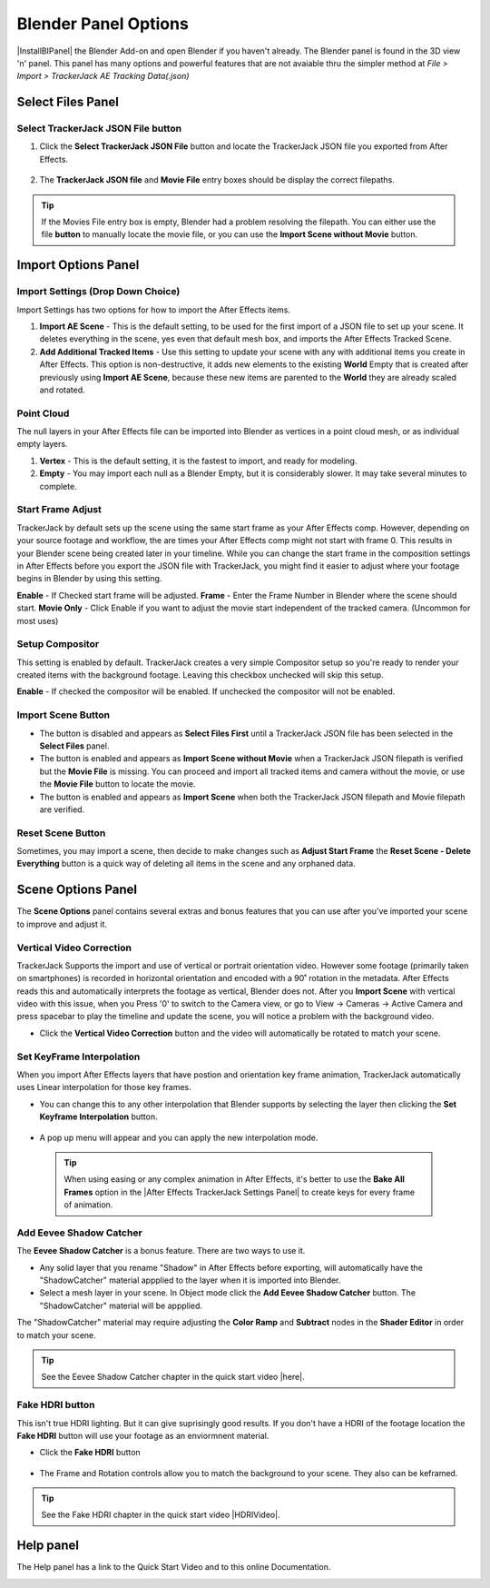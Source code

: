 #####################################
Blender Panel Options
#####################################

|InstallBIPanel| the Blender Add-on and open Blender if you haven't already. The Blender panel is found in the 3D view 'n' panel.
This panel has many options and powerful features that are not avaiable thru the simpler method at *File > Import > TrackerJack AE Tracking Data(.json)*

.. image:: images/BPanelFull.png
    :alt: TrackerJack Blender Import Options
      
.. |InstallBIPanel| raw:: html

       <a href="https://trackerjack-tutorial.readthedocs.io/en/latest/installation.html#blender-add-on-install">Install</a>


======================================================
Select Files Panel
======================================================

Select TrackerJack JSON File button
^^^^^^^^^^^^^^^^^^^^^^^^^^^^^^^^^^^^^^^^^^


1. Click the **Select TrackerJack JSON File** button and locate the TrackerJack JSON file you exported from After Effects.

    .. image:: images/BPanel_SelectFilesbutton.png
        :alt: Select Files Button

2. The **TrackerJack JSON file** and **Movie File** entry boxes should be display the correct filepaths.

    .. image:: images/BPanel_SelectFiles2.png
        :alt: Select Files Filepaths

.. tip::
    If the Movies File entry box is empty, Blender had a problem resolving the filepath. You can either use the file **button** to manually locate the movie file, or you can use the **Import Scene without Movie** button.

.. image:: images/BPanel_SelectFiles3.png
    :alt: Select Files Panel Error


======================================================
Import Options Panel
======================================================


Import Settings (Drop Down Choice)
^^^^^^^^^^^^^^^^^^^^^^^^^^^^^^^^^^^^^^^^^^
Import Settings has two options for how to import the After Effects items.

1. **Import AE Scene** - This is the default setting, to be used for the first import of a JSON file to set up your scene. It deletes everything in the scene, yes even that default mesh box, and imports the After Effects Tracked Scene.
   
2. **Add Additional Tracked Items** - Use this setting to update your scene with any with additional items you create in After Effects. This option is non-destructive, it adds new elements to the existing **World** Empty that is created after previously using **Import AE Scene**, because these new items are parented to the **World** they are already scaled and rotated.

.. image:: images/BPanel_ImportOpts1.png
    :alt: Import Type


Point Cloud
^^^^^^^^^^^^^^^^^^^^^^^^^^^^^^^^^^^^^^^^^^

The null layers in your After Effects file can be imported into Blender as vertices in a point cloud mesh, or as individual empty layers.
 
1. **Vertex** - This is the default setting, it is the fastest to import, and ready for modeling.
   
2. **Empty** - You may import each null as a Blender Empty, but it is considerably slower. It may take several minutes to complete.

.. image:: images/BPanel_ImportOpts2.png
        :alt: TrackerJack Pointcloud Type


Start Frame Adjust
^^^^^^^^^^^^^^^^^^^^^^^^^^^^^^^^^^^^^^^^^^

TrackerJack by default sets up the scene using the same start frame as your After Effects comp. However, depending on your source footage and workflow, the are times your After Effects comp might not start with frame 0. This results in your Blender scene being created later in your timeline. While you can change the start frame in the composition settings in After Effects before you export the JSON file with TrackerJack, you might find it easier to adjust where your footage begins in Blender by using this setting. 

**Enable** - If Checked start frame will be adjusted.
**Frame** - Enter the Frame Number in Blender where the scene should start.
**Movie Only** - Click Enable if you want to adjust the movie start independent of the tracked camera. (Uncommon for most uses)

.. image:: images/BPanel_ImportOpts3.png
    :alt: Start Frame Adjust
        
 .. tip::
        After Effects compositions normally start at Frame 0, Blender timelines begin at Frame 1. TrackerJack adjusts all start frames from 0 to 1 automatically. However, if the After Effects composition begins after frame 1, TrackerJack makes no adjustment. (Unless you use the Frame Adjust option).

Setup Compositor
^^^^^^^^^^^^^^^^^^^^^^^^^^^^^^^^^^^^^^^^^^

This setting is enabled by default. TrackerJack creates a very simple Compositor setup so you're ready to render your created items with the background footage. Leaving this checkbox unchecked will skip this setup.

**Enable** - If checked the compositor will be enabled.  If unchecked the compositor will not be enabled.

.. image:: images/BPanelCompositor.png
    :alt: Compositior Setup
        

Import Scene Button
^^^^^^^^^^^^^^^^^^^^^^^^^^^^^^^^^^^^^^^^^^

• The button is disabled and appears as **Select Files First** until a TrackerJack JSON file has been selected in the **Select Files** panel.
• The button is enabled and appears as **Import Scene without Movie** when a TrackerJack JSON filepath is verified but the **Movie File** is missing. You can proceed and import all tracked items and camera without the movie, or use the **Movie File** button to locate the movie.
• The button is enabled and appears as **Import Scene** when both the TrackerJack JSON filepath and Movie filepath are verified.

.. image:: images/BPanelImportScene.png
    :alt: Import Scene Button

Reset Scene Button
^^^^^^^^^^^^^^^^^^^^^^^^^^^^^^^^^^^^^^^^^^

Sometimes, you may import a scene, then decide to make changes such as **Adjust Start Frame** the **Reset Scene - Delete Everything** button is a quick way of deleting all items in the scene and any orphaned data.

.. image:: images/BPanelResetScene.png
    :alt: Reset Scene Button

======================================================
Scene Options Panel
======================================================

The **Scene Options** panel contains several extras and bonus features that you can use after you've imported your scene to improve and adjust it.

.. image:: images/BPanel_SceneOpts1.png
    :alt: Scene Options Panel

Vertical Video Correction
^^^^^^^^^^^^^^^^^^^^^^^^^^^^^^^^^^^^^^^^^^
TrackerJack Supports the import and use of vertical or portrait orientation video. However some footage (primarily taken on smartphones) is recorded in horizontal orientation and encoded with a 90˚ rotation in the metadata. After Effects reads this and automatically interprets the footage as vertical, Blender does not. After you **Import Scene** with vertical video with this issue, when you Press '0' to switch to the Camera view, or go to View -> Cameras -> Active Camera and press spacebar to play the timeline and update the scene, you will notice a problem with the background video.

• Click the **Vertical Video Correction** button and the video will automatically be rotated to match your scene.

.. image:: images/BlenderVerticalVideo.gif
    :alt: Vertical Video Button

Set KeyFrame Interpolation
^^^^^^^^^^^^^^^^^^^^^^^^^^^^^^^^^^^^^^^^^^
When you import After Effects layers that have postion and orientation key frame animation, TrackerJack automatically uses Linear interpolation for those key frames. 

• You can change this to any other interpolation that Blender supports by selecting the layer then clicking the **Set Keyframe Interpolation** button. 


    .. image:: images/BlenderKeyFrameInterpolation.png
        :alt: Interpolation 1


• A pop up menu will appear and you can apply the new interpolation mode.


    .. image:: images/BlenderKeyFrameInterpolation2.png
        :alt: Interpolation options


 .. tip::
        When using easing or any complex animation in After Effects, it's better to use the **Bake All Frames** option in the |After Effects TrackerJack Settings Panel| to create keys for every frame of animation. 

.. |After Effects TrackerJack Settings Panel| raw:: html

       <a href="https://trackerjack-tutorial.readthedocs.io/en/latest/panel_options.rst#frame-export-drop-down-choice">After Effects TrackerJack Settings Panel</a>


Add Eevee Shadow Catcher
^^^^^^^^^^^^^^^^^^^^^^^^^^^^^^^^^^^^^^^^^^
The **Eevee Shadow Catcher** is a bonus feature. There are two ways to use it. 

• Any solid layer that you rename "Shadow" in After Effects before exporting, will automatically have the "ShadowCatcher" material appplied to the layer when it is imported into Blender.

• Select a mesh layer in your scene. In Object mode click the **Add Eevee Shadow Catcher** button. The "ShadowCatcher" material will be appplied.

The "ShadowCatcher" material may require adjusting the **Color Ramp** and **Subtract** nodes in the **Shader Editor** in order to match your scene. 

.. image:: images/BlenderShadowCatcherAdjust.png
    :alt: ShadowCatcher Adjust


.. tip::
        See the Eevee Shadow Catcher chapter in the quick start video |here|.
    
        .. |here| raw:: html
        
           <a href="https://youtu.be/btiEqsJ1q_E&t=677" target="_blank">here</a>


Fake HDRI button
^^^^^^^^^^^^^^^^^^^^^^^^^^^^^^^^^^^^^^^^^^
This isn't true HDRI lighting. But it can give suprisingly good results. If you don't have a HDRI of the footage location the **Fake HDRI** button will use your footage as an enviormnent material.

• Click the **Fake HDRI** button

    .. image:: images/BlenderFakeHDRI.png
        :alt: Fake HDRI button

• The Frame and Rotation controls allow you to match the background to your scene. They also can be keframed. 

    .. image:: images/BlenderFakeHDRI2.png
        :alt: Fake HDRI button

    .. image:: images/FakeHDRI.gif
        :alt: Fake HDRI Process

.. tip::
        See the Fake HDRI chapter in the quick start video |HDRIVideo|.
    
        .. |HDRIVideo| raw:: html

           <a href="https://youtu.be/btiEqsJ1q_E&t=717" target="_blank">here</a>

======================================================
Help panel
======================================================

The Help panel has a link to the Quick Start Video and to this online Documentation.

.. image:: images/BPanel_help.png
    :alt: Fake HDRI Process
